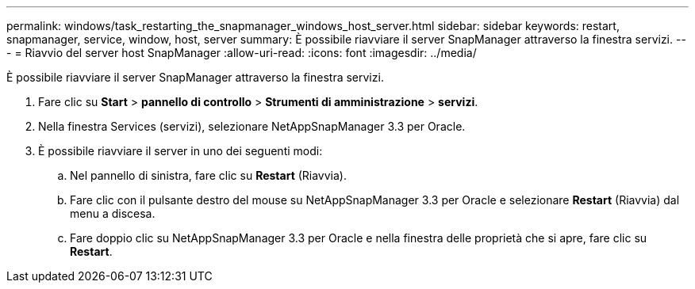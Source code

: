 ---
permalink: windows/task_restarting_the_snapmanager_windows_host_server.html 
sidebar: sidebar 
keywords: restart, snapmanager, service, window, host, server 
summary: È possibile riavviare il server SnapManager attraverso la finestra servizi. 
---
= Riavvio del server host SnapManager
:allow-uri-read: 
:icons: font
:imagesdir: ../media/


[role="lead"]
È possibile riavviare il server SnapManager attraverso la finestra servizi.

. Fare clic su *Start* > *pannello di controllo* > *Strumenti di amministrazione* > *servizi*.
. Nella finestra Services (servizi), selezionare NetAppSnapManager 3.3 per Oracle.
. È possibile riavviare il server in uno dei seguenti modi:
+
.. Nel pannello di sinistra, fare clic su *Restart* (Riavvia).
.. Fare clic con il pulsante destro del mouse su NetAppSnapManager 3.3 per Oracle e selezionare *Restart* (Riavvia) dal menu a discesa.
.. Fare doppio clic su NetAppSnapManager 3.3 per Oracle e nella finestra delle proprietà che si apre, fare clic su *Restart*.



